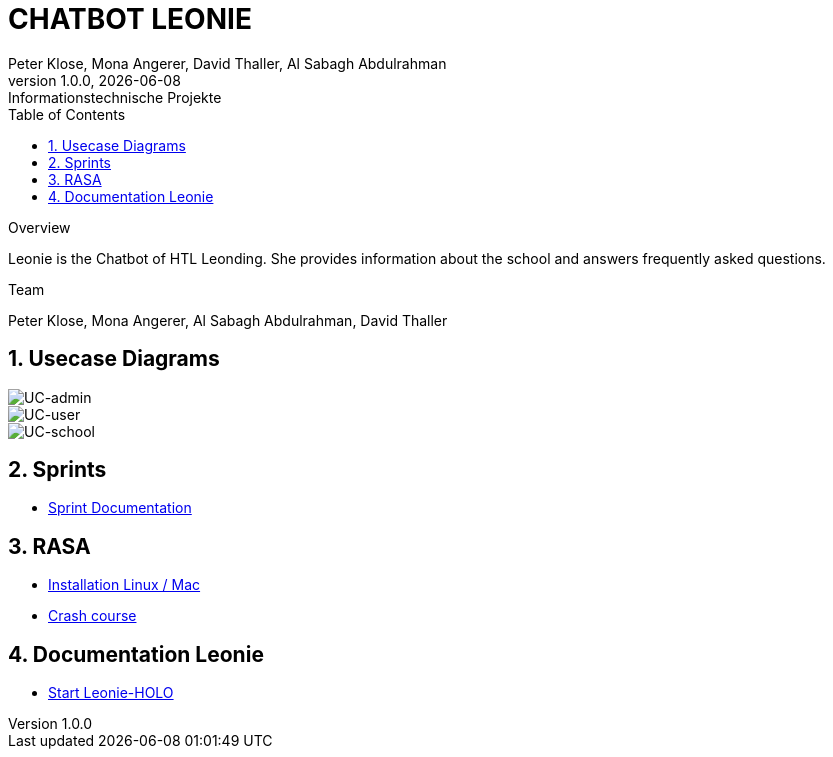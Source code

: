 = CHATBOT LEONIE
Peter Klose, Mona Angerer, David Thaller, Al Sabagh Abdulrahman
1.0.0, {docdate}: Informationstechnische Projekte
ifndef::imagesdir[:imagesdir: images]
//:toc-placement!:  // prevents the generation of the doc at this position, so it can be printed afterwards
:sourcedir: ../src/main/java
:icons: font
:sectnums:    // Nummerierung der Überschriften / section numbering
:toc: left

//Need this blank line after ifdef, don't know why...
ifdef::backend-html5[]

.Overview
Leonie is the Chatbot of HTL Leonding. She provides information about the school and answers frequently asked questions.



.Team
Peter Klose, Mona Angerer, Al Sabagh Abdulrahman, David Thaller

== Usecase Diagrams

image::https://www.plantuml.com/plantuml/png/POr1IWH134NtTOfFxtlXU84PtBfIF42iIdS7gfAXacuHyUvICiY0kn_-Vozd3-gnjvegBu4mT5ctG97EESGqKGxhcAWqqGdaM78Q7UbQ6SziAZpdZUBTOlPF3sxuIi3kdCaPqo7y8RhYIXx8fWTtfw7sNztRqyFzEc-awvWN2e8jY8tnSdcze5dXUaDEzqXq4Xq8QS6rso5bNF-Wn_ITbenv7Z__qkcMHdzcBNkhFm00[UC-admin]

image::https://www.plantuml.com/plantuml/png/9Own3i8m34JtVCMfUmV-e18hAn_WkcuJ4MmHEp0W_fqMnjCzlRl9WrhqUqrLra0OMjboO2bDE8ff8Wvh6BfB6q2EbTDHaMvLS17J8YDdYja2xmJi89CB1l9RqGsFBdw873HR3qGME6Up2j85kqlAym19_INDVoFNyocbJrePu_WFa-Yot_m2[UC-user]

image::https://www.plantuml.com/plantuml/png/JOv1JiGm34NtESNNxBjWkC18RDbo09EuRQJKBhO36Y7k3XaAcjsN_lTxldYGHTzQQZm7Gc5rMGEb6kUeAebogE7aULLj9v1ZpccK94jZFBDAvIcl5AyQ-4n0TyxaZ1E9Vx1LMR1hi4IbXhVEFhW_6DCD7hsmX8EaO2SR-IPvUNguH-t6FWYo7CPZTBuVrTQwXz5jnkzirq9N_7wELkU_eyVqbUQCQHgM_tG-qkWlBALlxHi0[UC-school]

== Sprints
* https://2223-4bhitm-itp.github.io/2223-4bhitm-itp-2223-4bhitm-leonie/sprints[Sprint  Documentation]


== RASA
* https://2223-4bhitm-itp.github.io/2223-4bhitm-itp-2223-4bhitm-leonie/rasa-installation[Installation Linux / Mac]
* https://2223-4bhitm-itp.github.io/2223-4bhitm-itp-2223-4bhitm-leonie/rasa-crash-course[Crash course]

== Documentation Leonie
* https://2223-4bhitm-itp.github.io/2223-4bhitm-itp-2223-4bhitm-leonie/leonie-startup[Start Leonie-HOLO]


